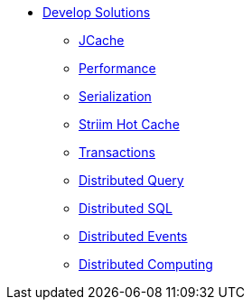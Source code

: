 * xref:hazelcast_clients.adoc[Develop Solutions]
** xref:jcache.adoc[JCache]
** xref:performance.adoc[Performance]
** xref:serialization.adoc[Serialization]
** xref:striim_cdc.adoc[Striim Hot Cache]
** xref:transactions.adoc[Transactions]
** xref:distributed_query.adoc[Distributed Query]
** xref:distributed_sql.adoc[Distributed SQL]
** xref:distributed_events.adoc[Distributed Events]
** xref:distributed_computing.adoc[Distributed Computing]

